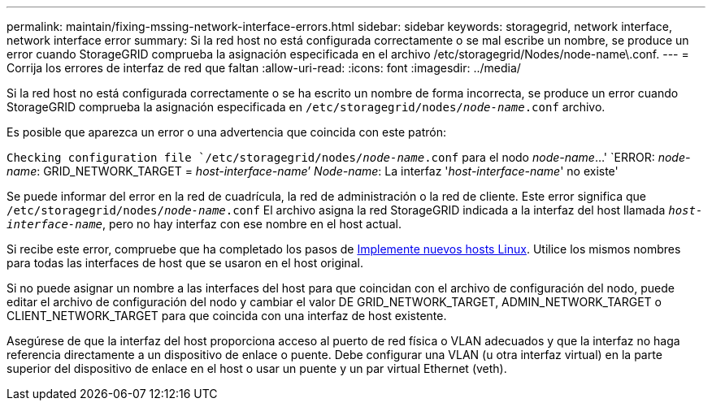 ---
permalink: maintain/fixing-mssing-network-interface-errors.html 
sidebar: sidebar 
keywords: storagegrid, network interface, network interface error 
summary: Si la red host no está configurada correctamente o se mal escribe un nombre, se produce un error cuando StorageGRID comprueba la asignación especificada en el archivo /etc/storagegrid/Nodes/node-name\.conf. 
---
= Corrija los errores de interfaz de red que faltan
:allow-uri-read: 
:icons: font
:imagesdir: ../media/


[role="lead"]
Si la red host no está configurada correctamente o se ha escrito un nombre de forma incorrecta, se produce un error cuando StorageGRID comprueba la asignación especificada en `/etc/storagegrid/nodes/_node-name_.conf` archivo.

Es posible que aparezca un error o una advertencia que coincida con este patrón:

`Checking configuration file `/etc/storagegrid/nodes/_node-name_.conf` para el nodo _node-name_...'
`ERROR: _node-name_: GRID_NETWORK_TARGET = _host-interface-name_`' _Node-name_: La interfaz '_host-interface-name_' no existe'

Se puede informar del error en la red de cuadrícula, la red de administración o la red de cliente. Este error significa que `/etc/storagegrid/nodes/_node-name_.conf` El archivo asigna la red StorageGRID indicada a la interfaz del host llamada `_host-interface-name_`, pero no hay interfaz con ese nombre en el host actual.

Si recibe este error, compruebe que ha completado los pasos de xref:deploying-new-linux-hosts.adoc[Implemente nuevos hosts Linux]. Utilice los mismos nombres para todas las interfaces de host que se usaron en el host original.

Si no puede asignar un nombre a las interfaces del host para que coincidan con el archivo de configuración del nodo, puede editar el archivo de configuración del nodo y cambiar el valor DE GRID_NETWORK_TARGET, ADMIN_NETWORK_TARGET o CLIENT_NETWORK_TARGET para que coincida con una interfaz de host existente.

Asegúrese de que la interfaz del host proporciona acceso al puerto de red física o VLAN adecuados y que la interfaz no haga referencia directamente a un dispositivo de enlace o puente. Debe configurar una VLAN (u otra interfaz virtual) en la parte superior del dispositivo de enlace en el host o usar un puente y un par virtual Ethernet (veth).
